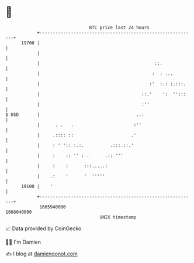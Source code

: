 * 👋

#+begin_example
                                   BTC price last 24 hours                    
               +------------------------------------------------------------+ 
         19700 |                                                            | 
               |                                                            | 
               |                                            ::.             | 
               |                                           :  : ...         | 
               |                                          :'  :.: :.:::.    | 
               |                                       ::.'    ':  '':::    | 
               |                                       :''                  | 
   $ USD       |                                     ..:                    | 
               |      . .   .                       :''                     | 
               |     .:::: ::                      .'                       | 
               |     : ' ':: :.:.          .:::.::.'                        | 
               |     :    :: '' : .      .:: '''                            | 
               |     :    :      :::.....:                                  | 
               |    .:    '      '  '''''                                   | 
         19100 |    '                                                       | 
               +------------------------------------------------------------+ 
                1665940000                                        1666040000  
                                       UNIX timestamp                         
#+end_example
📈 Data provided by CoinGecko

🧑‍💻 I'm Damien

✍️ I blog at [[https://www.damiengonot.com][damiengonot.com]]
